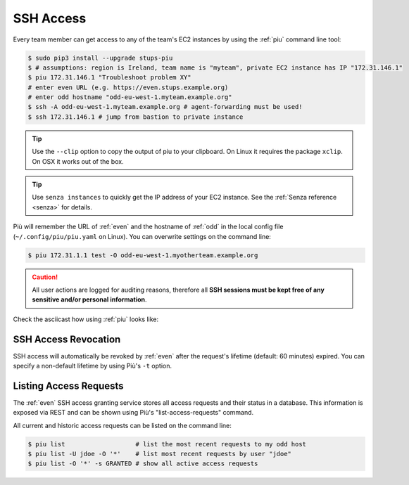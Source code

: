.. _ssh-access:

==========
SSH Access
==========

Every team member can get access to any of the team's EC2 instances by using the :ref:`piu` command line tool:

.. code-block:: bash

    $ sudo pip3 install --upgrade stups-piu
    $ # assumptions: region is Ireland, team name is "myteam", private EC2 instance has IP "172.31.146.1"
    $ piu 172.31.146.1 "Troubleshoot problem XY"
    # enter even URL (e.g. https://even.stups.example.org)
    # enter odd hostname "odd-eu-west-1.myteam.example.org"
    $ ssh -A odd-eu-west-1.myteam.example.org # agent-forwarding must be used!
    $ ssh 172.31.146.1 # jump from bastion to private instance

.. Tip::

    Use the ``--clip`` option to copy the output of piu to your clipboard.
    On Linux it requires the package ``xclip``. On OSX it works out of the box.

.. Tip::

    Use ``senza instances`` to quickly get the IP address of your EC2 instance.
    See the :ref:`Senza reference <senza>` for details.

Più will remember the URL of :ref:`even` and the hostname of :ref:`odd` in the local config file (``~/.config/piu/piu.yaml`` on Linux).
You can overwrite settings on the command line:

.. code-block:: bash

    $ piu 172.31.1.1 test -O odd-eu-west-1.myotherteam.example.org


.. Caution::

    All user actions are logged for auditing reasons, therefore all **SSH sessions must be kept free of
    any sensitive and/or personal information**.

Check the asciicast how using :ref:`piu` looks like:

.. raw:: html

    <script type="text/javascript" src="https://asciinema.org/a/25671.js" id="asciicast-25671" async></script>

SSH Access Revocation
=====================

SSH access will automatically be revoked by :ref:`even` after the request's lifetime (default: 60 minutes) expired.
You can specify a non-default lifetime by using Più's ``-t`` option.

Listing Access Requests
=======================

The :ref:`even` SSH access granting service stores all access requests and their status in a database.
This information is exposed via REST and can be shown using Più's "list-access-requests" command.

All current and historic access requests can be listed on the command line:

.. code-block:: bash

    $ piu list                   # list the most recent requests to my odd host
    $ piu list -U jdoe -O '*'    # list most recent requests by user "jdoe"
    $ piu list -O '*' -s GRANTED # show all active access requests



